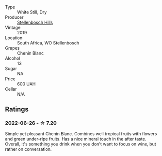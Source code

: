 #+attr_html: :class wine-main-image
[[file:/images/8f/e19c6a-4169-4e27-bf89-512c429c6725/2022-06-26-17-22-16-89EEF1FC-9732-4B32-A5A4-20F5FF65CF48-1-105-c.webp]]

- Type :: White Still, Dry
- Producer :: [[barberry:/producers/6f989a26-3b14-4aeb-96b8-2c5133741728][Stellenbosch Hills]]
- Vintage :: 2019
- Location :: South Africa, WO Stellenbosch
- Grapes :: Chenin Blanc
- Alcohol :: 13
- Sugar :: NA
- Price :: 600 UAH
- Cellar :: N/A

** Ratings

*** 2022-06-26 - ☆ 7.20

Simple yet pleasant Chenin Blanc. Combines well tropical fruits with flowers and green under-ripe fruits. Has a nice mineral touch in the after taste. Overall, it's something you drink when you don't want to focus on wine, but rather on conversation.

